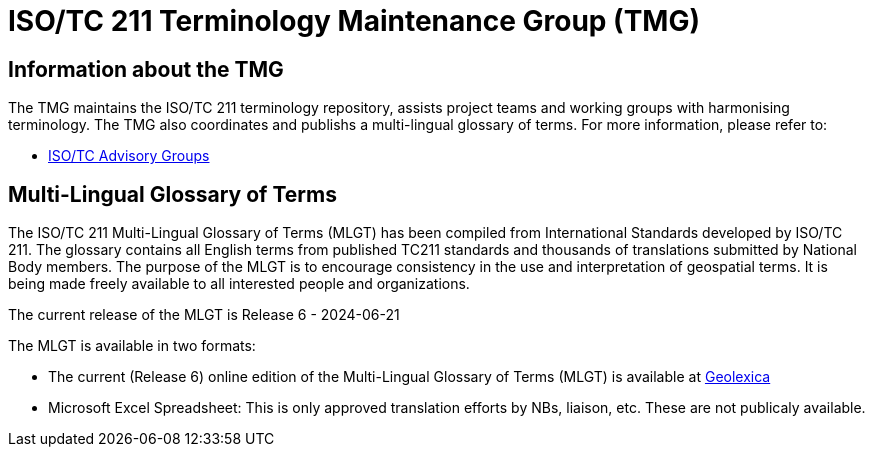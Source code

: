 = ISO/TC 211 Terminology Maintenance Group (TMG)

== Information about the TMG

The TMG maintains the ISO/TC 211 terminology repository, assists project teams and working groups with harmonising terminology. The TMG also coordinates and publishs a multi-lingual glossary of terms.  For more information, please refer to:

* https://committee.iso.org/sites/tc211/home/about/advisory-groups.html[ISO/TC Advisory Groups]

== Multi-Lingual Glossary of Terms
The ISO/TC 211 Multi-Lingual Glossary of Terms (MLGT) has been compiled from International Standards developed by ISO/TC 211. The glossary contains all English terms from published TC211 standards and thousands of translations submitted by National Body members. The purpose of the MLGT is to encourage consistency in the use and interpretation of geospatial terms. It is being made freely available to all interested people and organizations.

The current release of the MLGT is Release 6 - 2024-06-21

The MLGT is available in two formats: 

* The current (Release 6) online edition of the Multi-Lingual Glossary of Terms (MLGT) is available at https://www.geolexica.org[Geolexica]

* Microsoft Excel Spreadsheet: This is only approved translation efforts by NBs, liaison, etc. These are not publicaly available. 
